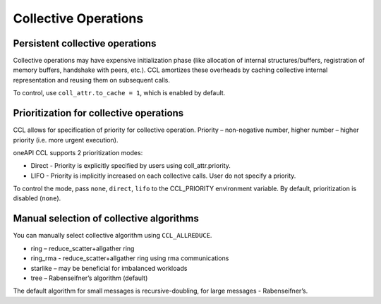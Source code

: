 Collective Operations
=====================

Persistent collective operations
********************************

Collective operations may have expensive initialization phase (like allocation of internal structures/buffers, registration of memory buffers, handshake with peers, etc.).
CCL amortizes these overheads by caching collective internal representation and reusing them on subsequent calls.

To control, use ``coll_attr.to_cache = 1``, which is enabled by default.


Prioritization for collective operations
****************************************

CCL allows for specification of priority for collective operation. Priority – non-negative number, higher number – higher priority (i.e. more urgent execution).

oneAPI CCL supports 2 prioritization modes:

-	Direct - Priority is explicitly specified by users using coll_attr.priority.
-	LIFO - Priority is implicitly increased on each collective calls. User do not specify a priority.

To control the mode, pass ``none``, ``direct``, ``lifo`` to the CCL_PRIORITY environment variable. By default, prioritization is disabled (``none``).

Manual selection of collective algorithms
*****************************************

You can manually select collective algorithm using ``CCL_ALLREDUCE``.

-	ring – reduce_scatter+allgather ring
-	ring_rma - reduce_scatter+allgather ring using rma communications
-	starlike – may be beneficial for imbalanced workloads
-	tree – Rabenseifner’s algorithm (default)


The default algorithm for small messages is recursive-doubling, for large messages - Rabenseifner’s.
